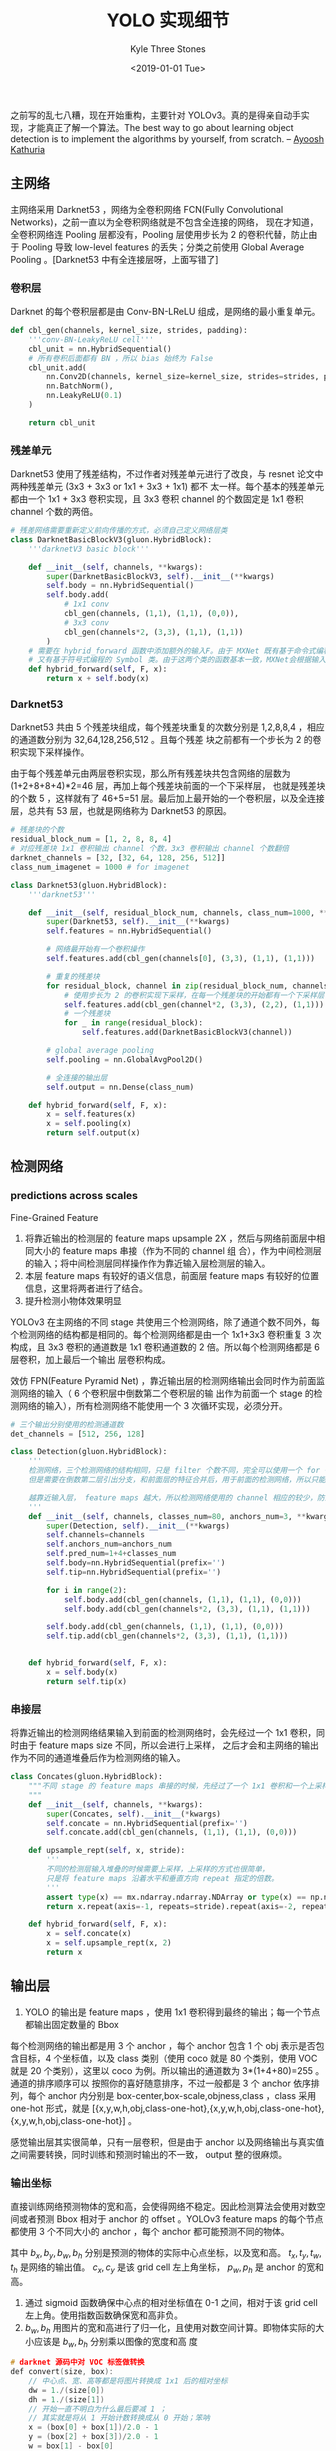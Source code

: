 #+TITLE:          YOLO 实现细节
#+AUTHOR:         Kyle Three Stones
#+DATE:           <2019-01-01 Tue>
#+EMAIL:          kyleemail@163.com
#+ATTR_HTML:      :width 100%
#+OPTIONS:        H:3 num:t toc:nil \n:nil @:t ::t |:t ^:t f:t tex:t
#+TAGS:           目标检测, 深度学习
#+CATEGORIES:     深度学习



之前写的乱七八糟，现在开始重构，主要针对 YOLOv3。真的是得亲自动手实现，才能真正了解一个算法。The best way to go about
learning object detection is to implement the algorithms by yourself, from scratch. -- [[https://www.linkedin.com/in/ayoosh-kathuria-44a319132/][Ayoosh Kathuria]]


** 主网络

主网络采用 Darknet53 ，网络为全卷积网络 FCN(Fully Convolutional Networks)，之前一直以为全卷积网络就是不包含全连接的网络，
现在才知道，全卷积网络连 Pooling 层都没有，Pooling 层使用步长为 2 的卷积代替，防止由于 Pooling 导致 low-level features
的丢失；分类之前使用 Global Average Pooling 。[Darknet53 中有全连接层呀，上面写错了]


*** 卷积层

Darknet 的每个卷积层都是由 Conv-BN-LReLU 组成，是网络的最小重复单元。

#+BEGIN_SRC python
def cbl_gen(channels, kernel_size, strides, padding):
    '''conv-BN-LeakyReLU cell'''
    cbl_unit = nn.HybridSequential()
    # 所有卷积后面都有 BN ，所以 bias 始终为 False
    cbl_unit.add(
        nn.Conv2D(channels, kernel_size=kernel_size, strides=strides, padding=padding, groups=1, use_bias=False),
        nn.BatchNorm(),
        nn.LeakyReLU(0.1)
    )
    
    return cbl_unit
#+END_SRC


*** 残差单元

Darknet53 使用了残差结构，不过作者对残差单元进行了改良，与 resnet 论文中两种残差单元 (3x3 + 3x3 or 1x1 + 3x3 + 1x1) 都不
太一样。每个基本的残差单元都由一个 1x1 + 3x3 卷积实现，且 3x3 卷积 channel 的个数固定是 1x1 卷积 channel 个数的两倍。

#+BEGIN_SRC python
# 残差网络需要重新定义前向传播的方式，必须自己定义网络层类
class DarknetBasicBlockV3(gluon.HybridBlock):
    '''darknetV3 basic block'''
    
    def __init__(self, channels, **kwargs):        
        super(DarknetBasicBlockV3, self).__init__(**kwargs)        
        self.body = nn.HybridSequential()
        self.body.add(
            # 1x1 conv
            cbl_gen(channels, (1,1), (1,1), (0,0)),
            # 3x3 conv
            cbl_gen(channels*2, (3,3), (1,1), (1,1))
        )
    # 需要在 hybrid_forward 函数中添加额外的输入F。由于 MXNet 既有基于命令式编程的 NDArray 类，
    # 又有基于符号式编程的 Symbol 类。由于这两个类的函数基本一致，MXNet会根据输入来决定 F 使用 NDArray 或 Symbol。    
    def hybrid_forward(self, F, x):
        return x + self.body(x)
#+END_SRC


*** Darknet53

Darknet53 共由 5 个残差块组成，每个残差块重复的次数分别是 1,2,8,8,4 ，相应的通道数分别为 32,64,128,256,512 。且每个残差
块之前都有一个步长为 2 的卷积实现下采样操作。

由于每个残差单元由两层卷积实现，那么所有残差块共包含网络的层数为(1+2+8+8+4)*2=46 层，再加上每个残差块前面的一个下采样层，
也就是残差块的个数 5 ，这样就有了 46+5=51 层。最后加上最开始的一个卷积层，以及全连接层，总共有 53 层，也就是网络称为
Darknet53 的原因。

#+BEGIN_SRC python
# 残差块的个数
residual_block_num = [1, 2, 8, 8, 4] 
# 对应残差块 1x1 卷积输出 channel 个数，3x3 卷积输出 channel 个数翻倍
darknet_channels = [32, [32, 64, 128, 256, 512]] 
class_num_imagenet = 1000 # for imagenet

class Darknet53(gluon.HybridBlock):
    '''darknet53'''
    
    def __init__(self, residual_block_num, channels, class_num=1000, **kwargs):
        super(Darknet53, self).__init__(**kwargs)
        self.features = nn.HybridSequential()
        
        # 网络最开始有一个卷积操作
        self.features.add(cbl_gen(channels[0], (3,3), (1,1), (1,1)))
        
        # 重复的残差块
        for residual_block, channel in zip(residual_block_num, channels[1]):
            # 使用步长为 2 的卷积实现下采样，在每一个残差块的开始都有一个下采样层
            self.features.add(cbl_gen(channel*2, (3,3), (2,2), (1,1)))
            # 一个残差块
            for _ in range(residual_block):
                self.features.add(DarknetBasicBlockV3(channel))
        
        # global average pooling
        self.pooling = nn.GlobalAvgPool2D()
        
        # 全连接的输出层
        self.output = nn.Dense(class_num)
        
    def hybrid_forward(self, F, x):
        x = self.features(x)
        x = self.pooling(x)
        return self.output(x)
#+END_SRC



** 检测网络

*** predictions across scales

Fine-Grained Feature

1. 将靠近输出的检测层的 feature maps upsample 2X ，然后与网络前面层中相同大小的 feature maps 串接（作为不同的 channel 组
   合），作为中间检测层的输入；将中间检测层同样操作作为靠近输入层检测层的输入。
1. 本层 feature maps 有较好的语义信息，前面层 feature maps 有较好的位置信息，这里将两者进行了结合。
1. 提升检测小物体效果明显

YOLOv3 在主网络的不同 stage 共使用三个检测网络，除了通道个数不同外，每个检测网络的结构都是相同的。每个检测网络都是由一个
1x1+3x3 卷积重复 3 次构成，且 3x3 卷积的通道数是 1x1 卷积通道数的 2 倍。所以每个检测网络都是 6 层卷积，加上最后一个输出
层卷积构成。

效仿 FPN(Feature Pyramid Net) ，靠近输出层的检测网络输出会同时作为前面监测网络的输入（ 6 个卷积层中倒数第二个卷积层的输
出作为前面一个 stage 的检测网络的输入），所有检测网络不能使用一个 3 次循环实现，必须分开。

#+BEGIN_SRC python
# 三个输出分别使用的检测通道数
det_channels = [512, 256, 128]

class Detection(gluon.HybridBlock):
    '''
    检测网络，三个检测网络的结构相同，只是 filter 个数不同，完全可以使用一个 for 循环实现，
    但是需要在倒数第二层引出分支，和前面层的特征合并后，用于前面的检测网络，所以只能分开写

    越靠近输入层， feature maps 越大，所以检测网络使用的 channel 相应的较少，防止较大运算量
    '''
    def __init__(self, channels, classes_num=80, anchors_num=3, **kwargs):
        super(Detection, self).__init__(**kwargs)
        self.channels=channels
        self.anchors_num=anchors_num
        self.pred_num=1+4+classes_num
        self.body=nn.HybridSequential(prefix='')
        self.tip=nn.HybridSequential(prefix='')

        for i in range(2):
            self.body.add(cbl_gen(channels, (1,1), (1,1), (0,0)))
            self.body.add(cbl_gen(channels*2, (3,3), (1,1), (1,1)))
            
        self.body.add(cbl_gen(channels, (1,1), (1,1), (0,0)))        
        self.tip.add(cbl_gen(channels*2, (3,3), (1,1), (1,1)))        

        
    def hybrid_forward(self, F, x):
        x = self.body(x)
        return self.tip(x)
#+END_SRC


*** 串接层

将靠近输出的检测网络结果输入到前面的检测网络时，会先经过一个 1x1 卷积，同时由于 feature maps size 不同，所以会进行上采样，
之后才会和主网络的输出作为不同的通道堆叠后作为检测网络的输入。

#+BEGIN_SRC python
class Concates(gluon.HybridBlock):
    """不同 stage 的 feature maps 串接的时候，先经过了一个 1x1 卷积和一个上采样
    """
    def __init__(self, channels, **kwargs):
        super(Concates, self).__init__(*kwargs)
        self.concate = nn.HybridSequential(prefix='')
        self.concate.add(cbl_gen(channels, (1,1), (1,1), (0,0)))
        
    def upsample_rept(self, x, stride):
        '''
        不同的检测层输入堆叠的时候需要上采样，上采样的方式也很简单，
        只是将 feature maps 沿着水平和垂直方向 repeat 指定的倍数。
        '''
        assert type(x) == mx.ndarray.ndarray.NDArray or type(x) == np.ndarray
        return x.repeat(axis=-1, repeats=stride).repeat(axis=-2, repeats=stride)    
    
    def hybrid_forward(self, F, x):
        x = self.concate(x)
        x = self.upsample_rept(x, 2)
        return x
#+END_SRC


** 输出层

1. YOLO 的输出是 feature maps ，使用 1x1 卷积得到最终的输出；每一个节点都输出固定数量的 Bbox

每个检测网络的输出都是用 3 个 anchor ，每个 anchor 包含 1 个 obj 表示是否包含目标，4 个坐标值，以及 class 类别（使用
coco 就是 80 个类别，使用 VOC 就是 20 个类别），这里以 coco 为例。所以输出的通道数为 3*(1+4+80)=255 。通道的排序顺序可以
按照你的喜好随意排序，不过一般都是 3 个 anchor 依序排列，每个 anchor 内分别是 box-center,box-scale,objness,class ，class
采用 one-hot 形式，就是 [{x,y,w,h,obj,class-one-hot},{x,y,w,h,obj,class-one-hot},{x,y,w,h,obj,class-one-hot}] 。

感觉输出层其实很简单，只有一层卷积，但是由于 anchor 以及网络输出与真实值之间需要转换，同时训练和预测时输出的不一致，
output 整的很麻烦。

*** 输出坐标

直接训练网络预测物体的宽和高，会使得网络不稳定。因此检测算法会使用对数空间或者预测 Bbox 相对于 anchor 的 offset 。YOLOv3
feature maps 的每个节点都使用 3 个不同大小的 anchor ，每个 anchor 都可能预测不同的物体。

\begin{align*}
b_x &= \sigma(t_x) + c_x \\
b_y &= \sigma(t_y) + c_y \\
b_w &= p_w e^{t_w} \\
b_h &= p_h e^{t_h}
\end{align*}

其中 \(b_x,b_y,b_w,b_h\) 分别是预测的物体的实际中心点坐标，以及宽和高。 \(t_x,t_y,t_w,t_h\) 是网络的输出值。 \(c_x,c_y\)
是该 grid cell 左上角坐标， \(p_w,p_h\) 是 anchor 的宽和高。

1. 通过 sigmoid 函数确保中心点的相对坐标值在 0-1 之间，相对于该 grid cell 左上角。使用指数函数确保宽和高非负。
1. \(b_w,b_h\) 用图片的宽和高进行了归一化，且使用对数空间计算。即物体实际的大小应该是 \(b_w,b_h\) 分别乘以图像的宽度和高
   度

#+BEGIN_SRC c
# darknet 源码中对 VOC 标签做转换
def convert(size, box):
    // 中心点、宽、高等都是将图片转换成 1x1 后的相对坐标
    dw = 1./(size[0])
    dh = 1./(size[1])
    // 开始一直不明白为什么最后要减 1 ；
    // 其实就是将从 1 开始计数转换成从 0 开始；笨呐
    x = (box[0] + box[1])/2.0 - 1
    y = (box[2] + box[3])/2.0 - 1
    w = box[1] - box[0]
    h = box[3] - box[2]
    x = x*dw
    w = w*dw
    y = y*dh
    h = h*dh
    return (x,y,w,h)
#+END_SRC


*** class prediction

1. 作者使用相互独立的 logistic classifier 
1. 训练时使用 binary cross-entropy loss
1. 并不一定要使用 softmax 分类才能达到较好的效果
1. softmax 假定各个类别相互独立，不利于扩展到有重叠的类别
1. 最终输出的预测概率是 objness*class


*** 输出层代码

#+BEGIN_SRC python
class Output(gluon.HybridBlock):
    """YOLOv3 输出
    """
    def __init__(self, anchors, stride, classes_num=80, **kwargs):
        super(Output, self).__init__(**kwargs)
        self.stride = stride
        self.anchors_num = len(anchors) // 2
        self.classes_num = classes_num
        self.pred_num = 1+4+classes_num
        anchors = nd.array(anchors).astype('float32')
        self.anchors = anchors.reshape(1, 1, -1, 2)

        self.output = nn.HybridSequential(prefix='')
        # 这里是线性激活函数，默认 nn.Conv2D 的 activation=None，两者等效
        # 输出 channel 的个数 (4+1+classes)*anchors
        self.output.add(nn.Conv2D(self.pred_num*self.anchors_num, (1,1), (1,1), (0,0), groups=1, use_bias=True))        

        # offsets will be added to predictions
        grid_x = np.arange(128)
        grid_y = np.arange(128)
        grid_x, grid_y = np.meshgrid(grid_x, grid_y)
        # stack to (n, n, 2)
        offsets = np.concatenate((grid_x[:, :, np.newaxis], grid_y[:, :, np.newaxis]), axis=-1)
        # expand dims to (1, 1, n, n, 2) so it's easier for broadcasting
        offsets = np.expand_dims(np.expand_dims(offsets, axis=0), axis=0)
        self.offsets = nd.array(offsets)#self.params.get_constant('offset_%d'%(index), offsets)
        
        
    def hybrid_forward(self, F, x):
        pred = self.output(x)

        # prediction flat to (batch, pred per pixel, height * width)
        pred = pred.reshape((0, self.anchors_num * self.pred_num, -1))
        # transpose to (batch, height * width, num_anchor, num_pred)
        pred = pred.transpose(axes=(0, 2, 1)).reshape((0, -1, self.anchors_num, self.pred_num))
        # components
        raw_box_centers = pred.slice_axis(axis=-1, begin=0, end=2)
        raw_box_scales = pred.slice_axis(axis=-1, begin=2, end=4)
        objness = pred.slice_axis(axis=-1, begin=4, end=5)
        class_pred = pred.slice_axis(axis=-1, begin=5, end=None)

        # valid offsets, (1, 1, height, width, 2)
        offsets = nd.slice_like(self.offsets, x * 0, axes=(2, 3))
        # reshape to (1, height*width, 1, 2)
        offsets = offsets.reshape((1, -1, 1, 2))

        box_centers = nd.broadcast_add(nd.sigmoid(raw_box_centers), offsets) * self.stride
        box_scales = nd.broadcast_mul(nd.exp(raw_box_scales), self.anchors)
        confidence = nd.sigmoid(objness)
        class_score = nd.broadcast_mul(nd.sigmoid(class_pred), confidence)
        wh = box_scales / 2.0
        # `corner`: [xmin, ymin, xmax, ymax]
        # `center`: [x, y, width, height]
        # center to corner
        bbox = nd.concat(box_centers - wh, box_centers + wh, dim=-1)

        if autograd.is_training():
            # during training, we don't need to convert whole bunch of info to detection results
            return (bbox.reshape((0, -1, 4)), raw_box_centers, raw_box_scales,
                    objness, class_pred, self.anchors, offsets)

        # prediction per class
        bboxes = nd.tile(bbox, reps=(self.classes_num, 1, 1, 1, 1))
        scores = nd.transpose(class_score, axes=(3, 0, 1, 2)).expand_dims(axis=-1)
        ids = nd.broadcast_add(scores * 0, F.arange(0, self.classes_num).reshape((0, 1, 1, 1, 1)))
        detections = nd.concat(ids, scores, bboxes, dim=-1)
        # reshape to (B, xx, 6)
        detections = nd.reshape(detections.transpose(axes=(1, 0, 2, 3, 4)), (0, -1, 6))
        return detections
#+END_SRC


** YOLOv3

将主网络与检测网络以及输出拼装起来，就组成了 YOLOv3 。最开始看到 YOLOv3 网络的时候，感觉很网络很复杂，感觉无从下手来写网
络结构。可是将主网络和检测网络拆分开，忽然又变得很容易。

#+BEGIN_SRC python
# 这里都进行了反序
strides = [32, 16, 8]
anchors = [[116, 90, 156, 198, 373, 326], [30, 61, 62, 45, 59, 119], [10, 13, 16, 30, 33, 23]]

class YOLOv3(gluon.HybridBlock):
    """生成 YOLOv3 网络，只适用于 Darknet53 ，
    """
    def __init__(self, **kwargs):
        super(YOLOv3, self).__init__(**kwargs)

        # 基本网络框架
        darknet53 = Darknet53(residual_block_num, darknet_channels)
        # residual_block_num = [1, 2, 8, 8, 4] , 每一个残差块的开始都有一个下采样层
        feature1_layer = 1 + (1+1) + (1+2) + (1+8)
        feature2_layer = feature1_layer + (1+8)
        feature3_layer = feature2_layer + (1+4) # 可以直接到末尾，

        self.features = nn.HybridSequential(prefix='')
        self.features.add(darknet53.features[:feature1_layer])
        self.features.add(darknet53.features[feature1_layer:feature2_layer])
        self.features.add(darknet53.features[feature2_layer:feature3_layer])

        # 从基本网络框架引出的检测网络层，包含输出
        self.detection_net = nn.HybridSequential(prefix='')
        for det_channel in det_channels:
            self.detection_net.add(Detection(det_channel))

        # 串接不同 stage 
        self.concates = nn.HybridSequential(prefix='')
        for det_channel in det_channels[1:]:
            self.concates.add(Concates(det_channel))
 
        # 输出
        self.output = nn.HybridSequential(prefix='')
        for anchor, stride in zip(anchors, strides):
            self.output.add(Output(anchor, stride))


    def hybrid_forward(self, F, x):

        # 先计算出所有 stage 的 features
        featuremaps = []
        for net in self.features:
            x = net(x)
            featuremaps.append(x)

        # 反序
        featuremaps = featuremaps[::-1]

        output = []
        det = nd.array([])
        for i in range(len(featuremaps)):
            if i == 0:
                det = featuremaps[i]
            else:
                det = self.concates[i-1](det)
                det = nd.concat(det, featuremaps[i], dim=1)

            det = self.detection_net[i].body(det)   
            out = self.detection_net[i].tip(det)
            out = self.output[i](out)
            output.append(out)

        return output
#+END_SRC


** anchor

目标应该对应哪个 anchor ？首先要将训练和预测区分开来。

一个 anchor 就是规定了一个 Bbox 的宽和高，需要使用两个整数表示，anchor 可以放在图像的任意位置。YOLOv3 共使用了 9 个
anchor (anchors = [[116, 90, 156, 198, 373, 326], [30, 61, 62, 45, 59, 119], [10, 13, 16, 30, 33, 23]]) ，分别用在 3 个
检测网络中，也就是每个检测网络使用 3 个 anchor ，面积小的 anchor 会被分配到靠近输入的检测网络，因为这时候目标的位置信息
会相对准确，面积大的 anchor 被分配到靠近输出的网络（也就是哪个 anchor 在哪个检测网络是确定的）。三个检测网络分别在主网络
中不同大小的 feature maps 上面检测，也就意味着三个检测网络是在进行重复检测。

1. v3 共使用了 3 个 scale ，每个 scale 使用 3 个 anchor ，不同 scale 的 anchor 大小不同，共使用了 9 个 anchor 
1. YOLOv3 每级使用了 3 个 anchor 输出，输出大小 {N*N*[3*(4+1+80)]}
1. 越靠近输入层使用 anchor 的尺寸越小
1. *训练时与物体 groundtruth Bbox IoU 最大的 anchor 用于预测该物体*
1. 如果一个 grid 内有多余 anchor 个数的物体，无法同时检测
1. 如果两个或以上物体在同一个 grid 内且与同一个 anchor 有较大 IoU ，同样无法检测


*** 怎样将输出与样本的标签对应

**** training

每个目标只需要一个 anchor 来检测，其余 8 个 anchor 都不会计算由于检测这个目标不准确而产生的误差。那么应该将这个目标分配
给哪一个 anchor 呢？计算目标和所有 9 个 anchor 的 IOU ，将目标分配给 IOU 最大的那个 anchor 。只有这个 anchor 的输出用于
计算目标的位置和类别误差。


**** prediction

预测的时候，所有的 anchor 统一对待，过滤掉预测概率低于一定阈值的输出，然后分类别进行 NMS 即可。


*** 使用 anchor 后效果

1. YOLOv2 使用 anchor 之后，准确率下降了，因为不使用 anchor 时，仅输出 98 个 Bbox ，但是使用 anchor 之后输出了 1000 多个
   Bbox ，分母变得太大了，所以 accuracy 下降了一些，伴随着 mAP 也下降了 69.5->69.2。但是 recall 从 81% 上升到 88% ，因为
   输出的个数增多，所以检测出来的目标也增多了；原来一直没有搞懂原因


** Loss

损失总共包括四部分，box-center, box-scale, objness, class 。分别将四者的预测值和真实值用于计算即可。好像有不同的权重。

YOLOv3 loss 除了 box 的宽和高使用 L1-loss 以外， objectness 、box 中心点坐标、class 误差均使用
SigmoidBinaryCrossEntropyLoss 求解。只有包含目标的 anchor 才会计算所有误差，不包含目标的 anchor 只计算 objness 误差
（不过 anchor 和 gtbbox 超过一定阈值的会被忽略，也就是这些节点不会有任何误差用于更新权重）。

注意，只有被分配了目标的 anchor 才需要计算位置和类别误差，否则只计算 obj-loss

+ obj-loss :: sum of objectness logistic loss
+ center-loss :: sum of box center logistic regression loss
+ scale-loss :: sum of box scale l1 loss
+ cls-loss :: sum of per class logistic loss

#+BEGIN_SRC python
#sigmoid_ce = gluon.loss.SigmoidBinaryCrossEntropyLoss(from_sigmoid=False)
#l1_loss = gluon.loss.L1Loss()
def sigmoid_ce(pred, label):
    loss = nd.relu(pred) - pred * label + nd.Activation(-nd.abs(pred), act_type='softrelu')
    return nd.mean(loss, axis=0, exclude=True)

def l1_loss(pred, label):
    loss = nd.abs(pred - label)
    return nd.mean(loss, axis=0, exclude=True)

#+END_SRC


*** loss 未删

YOLOv1 中由于 sum-squared error (SSE) 容易优化，作者选用其作为损失函数，又由于希望小物体相比大物体有较好的精度，作者将
Bbox 的宽和高进行了开方 [[https://stats.stackexchange.com/questions/287486/yolo-loss-function-explanation][（回答者电话咨询过作者）]] ，paper 上也有一些描述。 YOLOv3 中并没有对宽和高进行开方，YOLOv2 不清楚。
lambda is highest for coordinates in order to focus more on detection

1. objectness score -- 表示 Bbox 中含有目标的概率。YOLOv1 和 YOLOv2 设置一致，但 YOLOv3 中做了修改 ；
1. 每个 anchor 输出一个 objectness/confidence ，用于表明这个 anchor 中有物体的概率及预测的 Bbox 的准确度，使用公式
   \(Pr(Object)*IOU_{pred}^{truth}\) 。但是在 YOLOv3 中， confidence score 等于 1 ，当 gtbox 和 anchor 有最大的 IOU 的时
   候，否则为 0 ，网络的输出是 sigmoid(t_o) 。
1. 同时每个 anchor 输出该 anchor 中有物体的条件下，其类别的条件概率 \(Pr(Class_i|Object)\) 
1. 测试的时候，将 confidence 和条件类别概率相乘作为每个类别的 confidence score \(Pr(Class_i|Object) * Pr(Object) *
   IOU_{pred}^{truth} = Pr(Class_i) * IOU_{pred}^{truth}\)
1. 由于 grid 中背景数目较多，所以降低不包含物体的误差权重，否则会 overwhelming 权重
1. YOLOv3 使用 logistic regression 预测每个 Bbox 的 objectness score ；YOLOv3 计算使用了 sigmoid 函数确保输出的概率值在
   0-1 之间；每个物体只分配给一个 Bbox prior ；当一个 Bbox prior [anchor] 和物体的 groundtruth有最大的 IOU 的时候值为 1
   ；当 Bbox prior 没有对应物体时，只产生 objectness loss 没有 coordinate 和 class prediction loss ；当 Bbox prior 和
   groundtruth 的 IOU 大于一定阈值（作者采用 0.5） ，但却并不是最大的 IOU 的时候，忽略其预测，参考 [[https://stats.stackexchange.com/questions/373266/yolo-v3-loss-function][Ci 定义探讨]] ，猜测：
   这里是为了防止 objectness 难以训练，因为只给 IOU 最大的Bbox prior 设置值为 1， 其他的 Bbox prior 同样和物体的
   groundtruth IOU 很大，却被赋值为 0 ，若这些 Bbox prior 的objectness score 作用于 loss ，可能导致 objectness score 难
   以收敛；正如在 YOLOv1 和 YOLOv2 中，objectness score 被定义为 \(Pr(Object)*IOU_{pred}^{truth}\) ，作者应该就是想通过
   IOU 来降低未被赋予物体的 Bbox 的损失比重，同时还乘以了一个小于 1 的系数。


参考：

1. [[https://stats.stackexchange.com/questions/287486/yolo-loss-function-explanation][YOLOv2 loss - stackexchange]]
1. [[https://stats.stackexchange.com/questions/373266/yolo-v3-loss-function][YOLOv3 confidence-scores]]
1. [[https://stats.stackexchange.com/questions/380012/yolov3-loss-function][YOLOv3 not best Iou but over some threshold]]



** 输入图片没有 resize 到统一的大小？ 

1. v1 中有全连接层，输入可定是固定大小的：使用 imagenet 预训练使用 224*224 ，去掉全连接层然后使用 448*448 训练检测分类网
   络；所以最终需要的输入应该也是 448*448
1. YOLOv3 是一个 FCN ，对输入的大小不敏感
1. 训练好像都只是在 resize short size


** Dimension Clusters

1. YOLOv2 使用 k-means 算法，先找到目标 Bbox 的合理先验，然后用这些更合理的 anchor 作为先验，使得模型更容易学习
1. 但是 Faster R-CNN 文中却指出，只使用 1:1,1:2,2:1 三种比例的 anchor 作为先验，并不去适应某一个具体的数据集，使得算法的
   泛化能力更好。
1. 最初感觉 YOLO 为了更好的拟合 VOC 或者 COCO ，可能最终测试泛化效果并不好。但是实际使用中，应该会针对某一类具体的目标，
   使用这类目标的更合理的先验，从而可以提高准确率呀！
1. 另外， YOLOv2 中画出了 VOC 和 COCO 聚类 Bbox 的形状，两者都是瘦高的矩形占多数。而这些数据集都是生活中的真实图片，所以
   实际使用时，对于一般目标，其泛化能力不一定不好。

#+BEGIN_SRC python
# https://github.com/AlexeyAB/darknet/blob/master/scripts/gen_anchors.py
'''
Created on Feb 20, 2017

@author: jumabek
'''
from os import listdir
from os.path import isfile, join
import argparse
#import cv2
import numpy as np
import sys
import os
import shutil
import random 
import math

width_in_cfg_file = 416.
height_in_cfg_file = 416.

def IOU(x,centroids):
    similarities = []
    k = len(centroids)
    for centroid in centroids:
        c_w,c_h = centroid
        w,h = x
        if c_w>=w and c_h>=h:
            similarity = w*h/(c_w*c_h)
        elif c_w>=w and c_h<=h:
            similarity = w*c_h/(w*h + (c_w-w)*c_h)
        elif c_w<=w and c_h>=h:
            similarity = c_w*h/(w*h + c_w*(c_h-h))
        else: #means both w,h are bigger than c_w and c_h respectively
            similarity = (c_w*c_h)/(w*h)
        similarities.append(similarity) # will become (k,) shape
    return np.array(similarities) 

def avg_IOU(X,centroids):
    n,d = X.shape
    sum = 0.
    for i in range(X.shape[0]):
        #note IOU() will return array which contains IoU for each centroid and X[i] // slightly ineffective, but I am too lazy
        sum+= max(IOU(X[i],centroids)) 
    return sum/n

def write_anchors_to_file(centroids,X,anchor_file):
    f = open(anchor_file,'w')
    
    anchors = centroids.copy()
    print(anchors.shape)

    for i in range(anchors.shape[0]):
        anchors[i][0]*=width_in_cfg_file/32.
        anchors[i][1]*=height_in_cfg_file/32.
         

    widths = anchors[:,0]
    sorted_indices = np.argsort(widths)

    print('Anchors = ', anchors[sorted_indices])
        
    for i in sorted_indices[:-1]:
        f.write('%0.2f,%0.2f, '%(anchors[i,0],anchors[i,1]))

    #there should not be comma after last anchor, that's why
    f.write('%0.2f,%0.2f\n'%(anchors[sorted_indices[-1:],0],anchors[sorted_indices[-1:],1]))
    
    f.write('%f\n'%(avg_IOU(X,centroids)))
    print()

def kmeans(X,centroids,eps,anchor_file):
    
    N = X.shape[0]
    iterations = 0
    k,dim = centroids.shape
    prev_assignments = np.ones(N)*(-1)    
    iter = 0
    old_D = np.zeros((N,k))

    while True:
        D = [] 
        iter+=1           
        for i in range(N):
            d = 1 - IOU(X[i],centroids)
            D.append(d)
        D = np.array(D) # D.shape = (N,k)
        
        print("iter {}: dists = {}".format(iter,np.sum(np.abs(old_D-D))))
            
        #assign samples to centroids 
        assignments = np.argmin(D,axis=1)
        
        if (assignments == prev_assignments).all() :
            print("Centroids = ",centroids)
            write_anchors_to_file(centroids,X,anchor_file)
            return

        #calculate new centroids
        centroid_sums=np.zeros((k,dim),np.float)
        for i in range(N):
            centroid_sums[assignments[i]]+=X[i]        
        for j in range(k):            
            centroids[j] = centroid_sums[j]/(np.sum(assignments==j))
        
        prev_assignments = assignments.copy()     
        old_D = D.copy()  

def main(argv):
    parser = argparse.ArgumentParser()
    parser.add_argument('-filelist', default = '\\path\\to\\voc\\filelist\\train.txt', 
                        help='path to filelist\n' )
    parser.add_argument('-output_dir', default = 'generated_anchors/anchors', type = str, 
                        help='Output anchor directory\n' )  
    parser.add_argument('-num_clusters', default = 0, type = int, 
                        help='number of clusters\n' )  

   
    args = parser.parse_args()
    
    if not os.path.exists(args.output_dir):
        os.mkdir(args.output_dir)

    f = open(args.filelist)
  
    lines = [line.rstrip('\n') for line in f.readlines()]
    
    annotation_dims = []

    size = np.zeros((1,1,3))
    for line in lines:
                    
        #line = line.replace('images','labels')
        #line = line.replace('img1','labels')
        line = line.replace('JPEGImages','labels')        
        

        line = line.replace('.jpg','.txt')
        line = line.replace('.png','.txt')
        print(line)
        f2 = open(line)
        for line in f2.readlines():
            line = line.rstrip('\n')
            w,h = line.split(' ')[3:]            
            #print(w,h)
            annotation_dims.append(tuple(map(float,(w,h))))
    annotation_dims = np.array(annotation_dims)
  
    eps = 0.005
    
    if args.num_clusters == 0:
        for num_clusters in range(1,11): #we make 1 through 10 clusters 
            anchor_file = join( args.output_dir,'anchors%d.txt'%(num_clusters))

            indices = [ random.randrange(annotation_dims.shape[0]) for i in range(num_clusters)]
            centroids = annotation_dims[indices]
            kmeans(annotation_dims,centroids,eps,anchor_file)
            print('centroids.shape', centroids.shape)
    else:
        anchor_file = join( args.output_dir,'anchors%d.txt'%(args.num_clusters))
        indices = [ random.randrange(annotation_dims.shape[0]) for i in range(args.num_clusters)]
        centroids = annotation_dims[indices]
        kmeans(annotation_dims,centroids,eps,anchor_file)
        print('centroids.shape', centroids.shape)

if __name__=="__main__":
    main(sys.argv)
#+END_SRC



** YOLO9000

YOLO9000 和 MaskXRcnn 一样，利用类别较多的简单标注数据集，扩展类别较少的复杂标注训练数据集，

使用 focalloss 外加 YOLO9000 感觉都完美了，one-stage 有速度也有精度，还有众众多类别。然而 YOLOv3 上面作者明确表示尝试了
focalloss 但 dono't work 。


** 高层思考

Yolo 采用一个 CNN 网络来实现检测，是 one-stage 策略，其训练与预测都是 end-to-end，所以 Yolo 算法比较简洁且速度快。第二点
由于Yolo 是对整张图片做卷积，所以其在检测目标有更大的视野，它不容易对背景误判。

缺点：
1. YOLOv3 在 mAP0.5 及小目标 APS 上具有不错的结果,但随着 IOU 的增大,性能下降,说明 YOLOv3 不能很好地与 ground truth 切合 [[https://www.cnblogs.com/makefile/p/YOLOv3.html][康行天下]]
1. 召回率低


** 参考

1. [[https://github.com/kylestones/yolo-mxnet][mxnet 代码实现]]
1. [[https://blog.csdn.net/leviopku/article/details/82660381][yolo系列之yolo v3]] 【网络可视化对于网络结构理解的重要性】
1. [[https://blog.paperspace.com/how-to-implement-a-yolo-object-detector-in-pytorch/][How to implement a YOLOv3]] 【实现算法是理解算法的最好方法】
1. [[https://www.cnblogs.com/makefile/p/YOLOv3.html][目标检测网络之 YOLOv3]] 

未参考

1. [[https://blog.csdn.net/yudiemiaomiao/article/details/72636776][YOLO v1,YOLO v2,YOLO9000算法总结与源码解析]]
1. [[https://blog.csdn.net/u014380165/article/details/79367541][YOLO v2的算法细节——以李沐的Gluon代码为例]]

